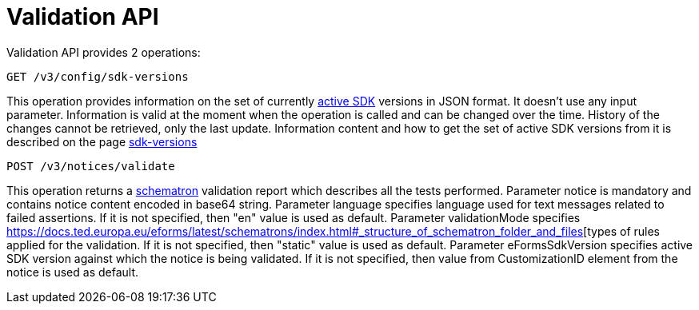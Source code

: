 = Validation API

Validation API provides 2 operations:

[source]
----
GET /v3/config/sdk-versions	
----

This operation provides information on the set of currently https://docs.ted.europa.eu/eforms-common/active-versions/index.html#_terminology[active SDK] versions in JSON format. 
It doesn't use any input parameter. 
Information is valid at the moment when the operation is called and can be changed over the time.
History of the changes cannot be retrieved, only the last update. 
Information content and how to get the set of active SDK versions from it is described on the page https://docs.ted.europa.eu/eforms-common/active-versions/index.html#version-range[sdk-versions]

[source]
----
POST /v3/notices/validate
----

This operation returns a https://docs.ted.europa.eu/eforms/latest/schematrons/index.html#_introduction[schematron] validation report which describes all the tests performed.
Parameter notice is mandatory and contains notice content encoded in base64 string.
Parameter language specifies language used for text messages related to failed assertions. If it is not specified, then "en" value is used as default.
Parameter validationMode specifies https://docs.ted.europa.eu/eforms/latest/schematrons/index.html#_structure_of_schematron_folder_and_files[types of rules applied for the validation. If it is not specified, then "static" value is used as default.
Parameter eFormsSdkVersion specifies active SDK version against which the notice is being validated. If it is not specified, then value from CustomizationID element from the notice is used as default. 
